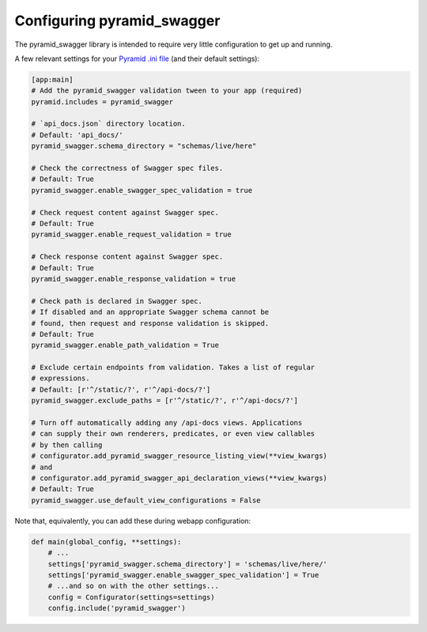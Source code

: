 Configuring pyramid_swagger
===========================================

The pyramid_swagger library is intended to require very little configuration to
get up and running.

A few relevant settings for your `Pyramid .ini file <http://docs.pylonsproject.org/projects/pyramid/en/latest/narr/environment.html#pyramid-includes-vs-pyramid-config-configurator-include>`_ (and their default settings):

.. code-block:: ini

        [app:main]
        # Add the pyramid_swagger validation tween to your app (required)
        pyramid.includes = pyramid_swagger

        # `api_docs.json` directory location.
        # Default: 'api_docs/'
        pyramid_swagger.schema_directory = "schemas/live/here"

        # Check the correctness of Swagger spec files.
        # Default: True
        pyramid_swagger.enable_swagger_spec_validation = true

        # Check request content against Swagger spec.
        # Default: True
        pyramid_swagger.enable_request_validation = true

        # Check response content against Swagger spec.
        # Default: True
        pyramid_swagger.enable_response_validation = true

        # Check path is declared in Swagger spec.
        # If disabled and an appropriate Swagger schema cannot be
        # found, then request and response validation is skipped.
        # Default: True
        pyramid_swagger.enable_path_validation = True

        # Exclude certain endpoints from validation. Takes a list of regular
        # expressions.
        # Default: [r'^/static/?', r'^/api-docs/?']
        pyramid_swagger.exclude_paths = [r'^/static/?', r'^/api-docs/?']

        # Turn off automatically adding any /api-docs views. Applications
        # can supply their own renderers, predicates, or even view callables
        # by then calling
        # configurator.add_pyramid_swagger_resource_listing_view(**view_kwargs)
        # and
        # configurator.add_pyramid_swagger_api_declaration_views(**view_kwargs)
        # Default: True
        pyramid_swagger.use_default_view_configurations = False

Note that, equivalently, you can add these during webapp configuration:

.. code-block:: python

        def main(global_config, **settings):
            # ...
            settings['pyramid_swagger.schema_directory'] = 'schemas/live/here/'
            settings['pyramid_swagger.enable_swagger_spec_validation'] = True
            # ...and so on with the other settings...
            config = Configurator(settings=settings)
            config.include('pyramid_swagger')
